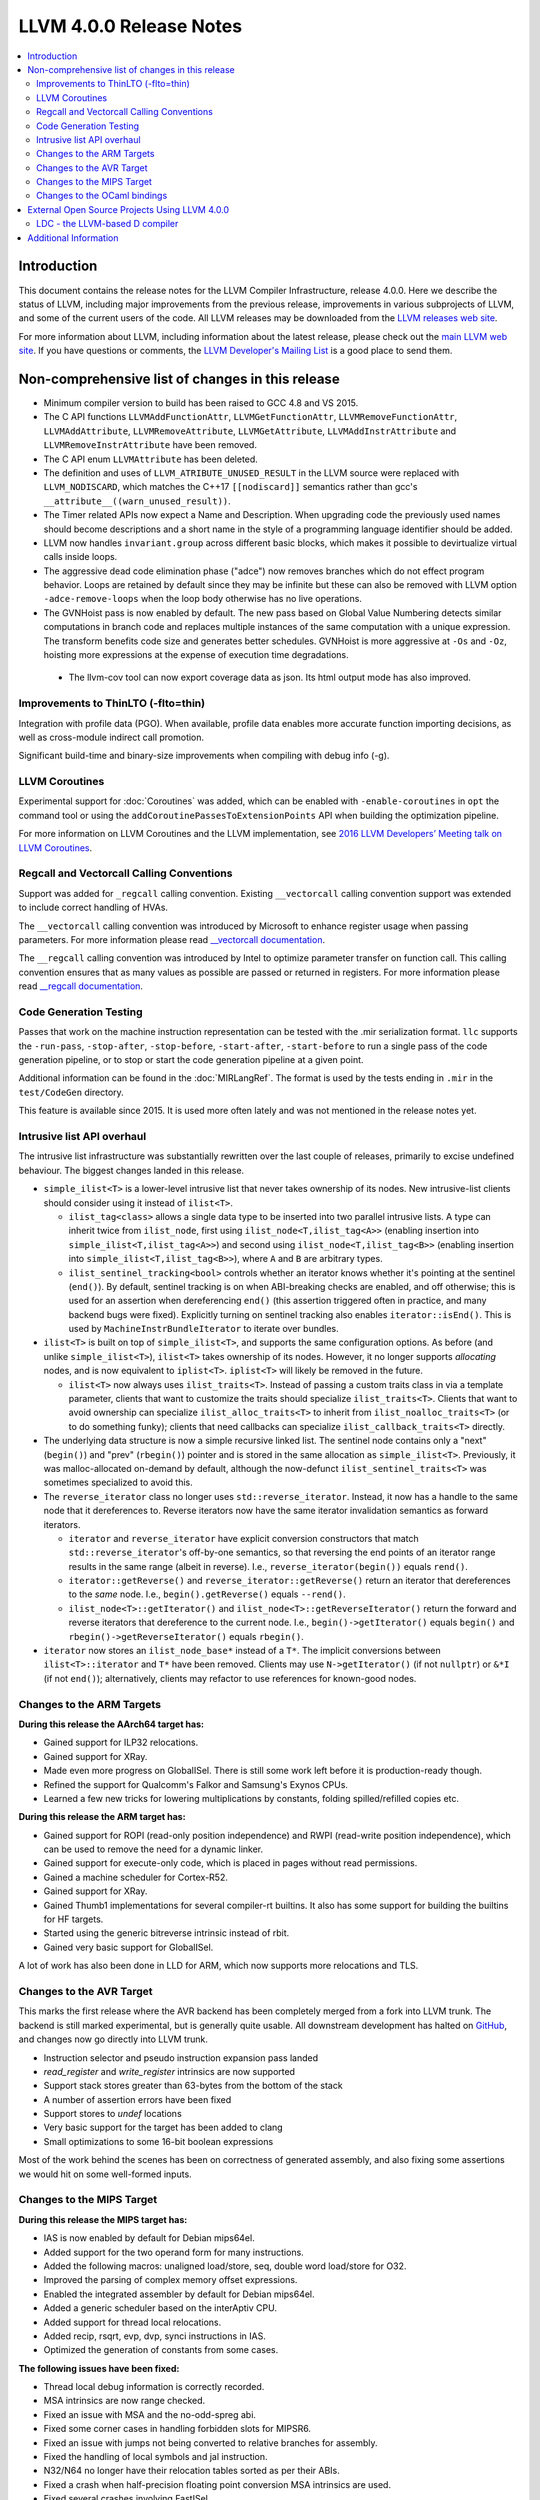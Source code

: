 ========================
LLVM 4.0.0 Release Notes
========================

.. contents::
    :local:

Introduction
============

This document contains the release notes for the LLVM Compiler Infrastructure,
release 4.0.0.  Here we describe the status of LLVM, including major improvements
from the previous release, improvements in various subprojects of LLVM, and
some of the current users of the code.  All LLVM releases may be downloaded
from the `LLVM releases web site <http://llvm.org/releases/>`_.

For more information about LLVM, including information about the latest
release, please check out the `main LLVM web site <http://llvm.org/>`_.  If you
have questions or comments, the `LLVM Developer's Mailing List
<http://lists.llvm.org/mailman/listinfo/llvm-dev>`_ is a good place to send
them.

Non-comprehensive list of changes in this release
=================================================
* Minimum compiler version to build has been raised to GCC 4.8 and VS 2015.

* The C API functions ``LLVMAddFunctionAttr``, ``LLVMGetFunctionAttr``,
  ``LLVMRemoveFunctionAttr``, ``LLVMAddAttribute``, ``LLVMRemoveAttribute``,
  ``LLVMGetAttribute``, ``LLVMAddInstrAttribute`` and
  ``LLVMRemoveInstrAttribute`` have been removed.

* The C API enum ``LLVMAttribute`` has been deleted.

* The definition and uses of ``LLVM_ATRIBUTE_UNUSED_RESULT`` in the LLVM source
  were replaced with ``LLVM_NODISCARD``, which matches the C++17 ``[[nodiscard]]``
  semantics rather than gcc's ``__attribute__((warn_unused_result))``.

* The Timer related APIs now expect a Name and Description. When upgrading code
  the previously used names should become descriptions and a short name in the
  style of a programming language identifier should be added.

* LLVM now handles ``invariant.group`` across different basic blocks, which makes
  it possible to devirtualize virtual calls inside loops.

* The aggressive dead code elimination phase ("adce") now removes
  branches which do not effect program behavior. Loops are retained by
  default since they may be infinite but these can also be removed
  with LLVM option ``-adce-remove-loops`` when the loop body otherwise has
  no live operations.

* The GVNHoist pass is now enabled by default. The new pass based on Global
  Value Numbering detects similar computations in branch code and replaces
  multiple instances of the same computation with a unique expression.  The
  transform benefits code size and generates better schedules.  GVNHoist is
  more aggressive at ``-Os`` and ``-Oz``, hoisting more expressions at the
  expense of execution time degradations.

 * The llvm-cov tool can now export coverage data as json. Its html output mode
   has also improved.

Improvements to ThinLTO (-flto=thin)
------------------------------------
Integration with profile data (PGO). When available, profile data
enables more accurate function importing decisions, as well as
cross-module indirect call promotion.

Significant build-time and binary-size improvements when compiling with
debug info (-g).

LLVM Coroutines
---------------

Experimental support for :doc:`Coroutines` was added, which can be enabled
with ``-enable-coroutines`` in ``opt`` the command tool or using the
``addCoroutinePassesToExtensionPoints`` API when building the optimization
pipeline.

For more information on LLVM Coroutines and the LLVM implementation, see
`2016 LLVM Developers’ Meeting talk on LLVM Coroutines
<http://llvm.org/devmtg/2016-11/#talk4>`_.

Regcall and Vectorcall Calling Conventions
--------------------------------------------------

Support was added for ``_regcall`` calling convention.
Existing ``__vectorcall`` calling convention support was extended to include
correct handling of HVAs.

The ``__vectorcall`` calling convention was introduced by Microsoft to
enhance register usage when passing parameters.
For more information please read `__vectorcall documentation
<https://msdn.microsoft.com/en-us/library/dn375768.aspx>`_.

The ``__regcall`` calling convention was introduced by Intel to
optimize parameter transfer on function call.
This calling convention ensures that as many values as possible are
passed or returned in registers.
For more information please read `__regcall documentation
<https://software.intel.com/en-us/node/693069>`_.

Code Generation Testing
-----------------------

Passes that work on the machine instruction representation can be tested with
the .mir serialization format. ``llc`` supports the ``-run-pass``,
``-stop-after``, ``-stop-before``, ``-start-after``, ``-start-before`` to
run a single pass of the code generation pipeline, or to stop or start the code
generation pipeline at a given point.

Additional information can be found in the :doc:`MIRLangRef`. The format is
used by the tests ending in ``.mir`` in the ``test/CodeGen`` directory.

This feature is available since 2015. It is used more often lately and was not
mentioned in the release notes yet.

Intrusive list API overhaul
---------------------------

The intrusive list infrastructure was substantially rewritten over the last
couple of releases, primarily to excise undefined behaviour.  The biggest
changes landed in this release.

* ``simple_ilist<T>`` is a lower-level intrusive list that never takes
  ownership of its nodes.  New intrusive-list clients should consider using it
  instead of ``ilist<T>``.

  * ``ilist_tag<class>`` allows a single data type to be inserted into two
    parallel intrusive lists.  A type can inherit twice from ``ilist_node``,
    first using ``ilist_node<T,ilist_tag<A>>`` (enabling insertion into
    ``simple_ilist<T,ilist_tag<A>>``) and second using
    ``ilist_node<T,ilist_tag<B>>`` (enabling insertion into
    ``simple_ilist<T,ilist_tag<B>>``), where ``A`` and ``B`` are arbitrary
    types.

  * ``ilist_sentinel_tracking<bool>`` controls whether an iterator knows
    whether it's pointing at the sentinel (``end()``).  By default, sentinel
    tracking is on when ABI-breaking checks are enabled, and off otherwise;
    this is used for an assertion when dereferencing ``end()`` (this assertion
    triggered often in practice, and many backend bugs were fixed).  Explicitly
    turning on sentinel tracking also enables ``iterator::isEnd()``.  This is
    used by ``MachineInstrBundleIterator`` to iterate over bundles.

* ``ilist<T>`` is built on top of ``simple_ilist<T>``, and supports the same
  configuration options.  As before (and unlike ``simple_ilist<T>``),
  ``ilist<T>`` takes ownership of its nodes.  However, it no longer supports
  *allocating* nodes, and is now equivalent to ``iplist<T>``.  ``iplist<T>``
  will likely be removed in the future.

  * ``ilist<T>`` now always uses ``ilist_traits<T>``.  Instead of passing a
    custom traits class in via a template parameter, clients that want to
    customize the traits should specialize ``ilist_traits<T>``.  Clients that
    want to avoid ownership can specialize ``ilist_alloc_traits<T>`` to inherit
    from ``ilist_noalloc_traits<T>`` (or to do something funky); clients that
    need callbacks can specialize ``ilist_callback_traits<T>`` directly.

* The underlying data structure is now a simple recursive linked list.  The
  sentinel node contains only a "next" (``begin()``) and "prev" (``rbegin()``)
  pointer and is stored in the same allocation as ``simple_ilist<T>``.
  Previously, it was malloc-allocated on-demand by default, although the
  now-defunct ``ilist_sentinel_traits<T>`` was sometimes specialized to avoid
  this.

* The ``reverse_iterator`` class no longer uses ``std::reverse_iterator``.
  Instead, it now has a handle to the same node that it dereferences to.
  Reverse iterators now have the same iterator invalidation semantics as
  forward iterators.

  * ``iterator`` and ``reverse_iterator`` have explicit conversion constructors
    that match ``std::reverse_iterator``'s off-by-one semantics, so that
    reversing the end points of an iterator range results in the same range
    (albeit in reverse).  I.e., ``reverse_iterator(begin())`` equals
    ``rend()``.

  * ``iterator::getReverse()`` and ``reverse_iterator::getReverse()`` return an
    iterator that dereferences to the *same* node.  I.e.,
    ``begin().getReverse()`` equals ``--rend()``.

  * ``ilist_node<T>::getIterator()`` and
    ``ilist_node<T>::getReverseIterator()`` return the forward and reverse
    iterators that dereference to the current node.  I.e.,
    ``begin()->getIterator()`` equals ``begin()`` and
    ``rbegin()->getReverseIterator()`` equals ``rbegin()``.

* ``iterator`` now stores an ``ilist_node_base*`` instead of a ``T*``.  The
  implicit conversions between ``ilist<T>::iterator`` and ``T*`` have been
  removed.  Clients may use ``N->getIterator()`` (if not ``nullptr``) or
  ``&*I`` (if not ``end()``); alternatively, clients may refactor to use
  references for known-good nodes.

Changes to the ARM Targets
--------------------------

**During this release the AArch64 target has:**

* Gained support for ILP32 relocations.
* Gained support for XRay.
* Made even more progress on GlobalISel. There is still some work left before
  it is production-ready though.
* Refined the support for Qualcomm's Falkor and Samsung's Exynos CPUs.
* Learned a few new tricks for lowering multiplications by constants, folding
  spilled/refilled copies etc.

**During this release the ARM target has:**

* Gained support for ROPI (read-only position independence) and RWPI
  (read-write position independence), which can be used to remove the need for
  a dynamic linker.
* Gained support for execute-only code, which is placed in pages without read
  permissions.
* Gained a machine scheduler for Cortex-R52.
* Gained support for XRay.
* Gained Thumb1 implementations for several compiler-rt builtins. It also
  has some support for building the builtins for HF targets.
* Started using the generic bitreverse intrinsic instead of rbit.
* Gained very basic support for GlobalISel.

A lot of work has also been done in LLD for ARM, which now supports more
relocations and TLS.

Changes to the AVR Target
-----------------------------

This marks the first release where the AVR backend has been completely merged
from a fork into LLVM trunk. The backend is still marked experimental, but
is generally quite usable. All downstream development has halted on
`GitHub <https://github.com/avr-llvm/llvm>`_, and changes now go directly into
LLVM trunk.

* Instruction selector and pseudo instruction expansion pass landed
* `read_register` and `write_register` intrinsics are now supported
* Support stack stores greater than 63-bytes from the bottom of the stack
* A number of assertion errors have been fixed
* Support stores to `undef` locations
* Very basic support for the target has been added to clang
* Small optimizations to some 16-bit boolean expressions

Most of the work behind the scenes has been on correctness of generated
assembly, and also fixing some assertions we would hit on some well-formed
inputs.

Changes to the MIPS Target
-----------------------------

**During this release the MIPS target has:**

* IAS is now enabled by default for Debian mips64el.
* Added support for the two operand form for many instructions.
* Added the following macros: unaligned load/store, seq, double word load/store for O32.
* Improved the parsing of complex memory offset expressions.
* Enabled the integrated assembler by default for Debian mips64el.
* Added a generic scheduler based on the interAptiv CPU.
* Added support for thread local relocations.
* Added recip, rsqrt, evp, dvp, synci instructions in IAS.
* Optimized the generation of constants from some cases.

**The following issues have been fixed:**

* Thread local debug information is correctly recorded.
* MSA intrinsics are now range checked.
* Fixed an issue with MSA and the no-odd-spreg abi.
* Fixed some corner cases in handling forbidden slots for MIPSR6.
* Fixed an issue with jumps not being converted to relative branches for assembly.
* Fixed the handling of local symbols and jal instruction.
* N32/N64 no longer have their relocation tables sorted as per their ABIs.
* Fixed a crash when half-precision floating point conversion MSA intrinsics are used.
* Fixed several crashes involving FastISel.
* Corrected the corrected definitions for aui/daui/dahi/dati for MIPSR6.

Changes to the OCaml bindings
-----------------------------

* The attribute API was completely overhauled, following the changes
  to the C API.


External Open Source Projects Using LLVM 4.0.0
==============================================

LDC - the LLVM-based D compiler
-------------------------------

`D <http://dlang.org>`_ is a language with C-like syntax and static typing. It
pragmatically combines efficiency, control, and modeling power, with safety and
programmer productivity. D supports powerful concepts like Compile-Time Function
Execution (CTFE) and Template Meta-Programming, provides an innovative approach
to concurrency and offers many classical paradigms.

`LDC <http://wiki.dlang.org/LDC>`_ uses the frontend from the reference compiler
combined with LLVM as backend to produce efficient native code. LDC targets
x86/x86_64 systems like Linux, OS X, FreeBSD and Windows and also Linux on ARM
and PowerPC (32/64 bit). Ports to other architectures like AArch64 and MIPS64
are underway.


Additional Information
======================

A wide variety of additional information is available on the `LLVM web page
<http://llvm.org/>`_, in particular in the `documentation
<http://llvm.org/docs/>`_ section.  The web page also contains versions of the
API documentation which is up-to-date with the Subversion version of the source
code.  You can access versions of these documents specific to this release by
going into the ``llvm/docs/`` directory in the LLVM tree.

If you have any questions or comments about LLVM, please feel free to contact
us via the `mailing lists <http://llvm.org/docs/#maillist>`_.
